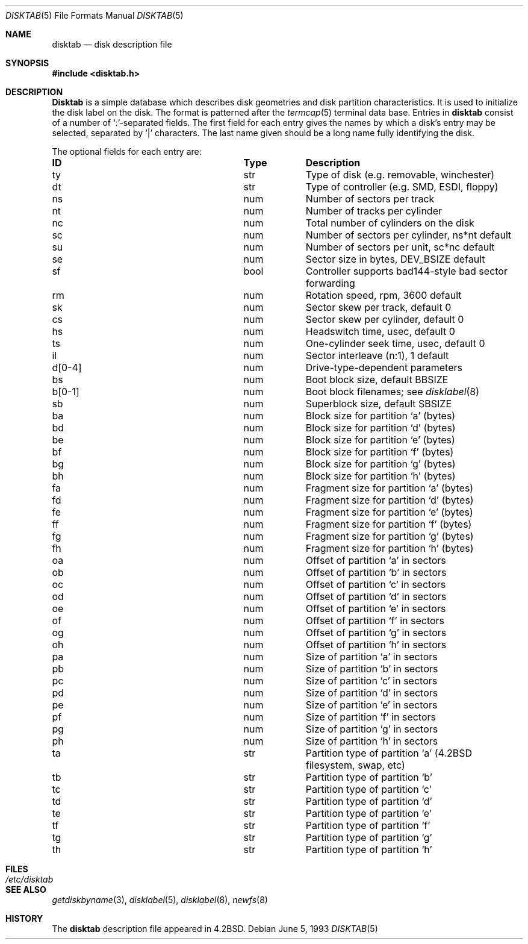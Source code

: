 .\" Copyright (c) 1983, 1991, 1993
.\"	The Regents of the University of California.  All rights reserved.
.\"
.\" Redistribution and use in source and binary forms, with or without
.\" modification, are permitted provided that the following conditions
.\" are met:
.\" 1. Redistributions of source code must retain the above copyright
.\"    notice, this list of conditions and the following disclaimer.
.\" 2. Redistributions in binary form must reproduce the above copyright
.\"    notice, this list of conditions and the following disclaimer in the
.\"    documentation and/or other materials provided with the distribution.
.\" 3. All advertising materials mentioning features or use of this software
.\"    must display the following acknowledgement:
.\"	This product includes software developed by the University of
.\"	California, Berkeley and its contributors.
.\" 4. Neither the name of the University nor the names of its contributors
.\"    may be used to endorse or promote products derived from this software
.\"    without specific prior written permission.
.\"
.\" THIS SOFTWARE IS PROVIDED BY THE REGENTS AND CONTRIBUTORS ``AS IS'' AND
.\" ANY EXPRESS OR IMPLIED WARRANTIES, INCLUDING, BUT NOT LIMITED TO, THE
.\" IMPLIED WARRANTIES OF MERCHANTABILITY AND FITNESS FOR A PARTICULAR PURPOSE
.\" ARE DISCLAIMED.  IN NO EVENT SHALL THE REGENTS OR CONTRIBUTORS BE LIABLE
.\" FOR ANY DIRECT, INDIRECT, INCIDENTAL, SPECIAL, EXEMPLARY, OR CONSEQUENTIAL
.\" DAMAGES (INCLUDING, BUT NOT LIMITED TO, PROCUREMENT OF SUBSTITUTE GOODS
.\" OR SERVICES; LOSS OF USE, DATA, OR PROFITS; OR BUSINESS INTERRUPTION)
.\" HOWEVER CAUSED AND ON ANY THEORY OF LIABILITY, WHETHER IN CONTRACT, STRICT
.\" LIABILITY, OR TORT (INCLUDING NEGLIGENCE OR OTHERWISE) ARISING IN ANY WAY
.\" OUT OF THE USE OF THIS SOFTWARE, EVEN IF ADVISED OF THE POSSIBILITY OF
.\" SUCH DAMAGE.
.\"
.\"     @(#)disktab.5	8.1 (Berkeley) 6/5/93
.\" $FreeBSD: src/share/man/man5/disktab.5,v 1.4.2.7 2004/11/09 18:06:06 yar Exp $
.\"
.Dd June 5, 1993
.Dt DISKTAB 5
.Os
.Sh NAME
.Nm disktab
.Nd disk description file
.Sh SYNOPSIS
.In disktab.h
.Sh DESCRIPTION
.Nm Disktab
is a simple database which describes disk geometries and
disk partition characteristics.
It is used
.\"by the formatter(\c
.\"IR.Xr format 8 )
.\"to determine how to format the disk, and
to initialize the disk label on the disk.
The format is patterned
after the
.Xr termcap 5
terminal data base.  Entries in
.Nm
consist of a number of `:'-separated fields.  The
first field for each entry gives the names by which a
disk's entry may be selected, separated by `|' characters.  The
last name given should be a long name fully identifying
the disk.
.Pp
The optional fields for each entry are:
.Bl -column "indent" "boolx"
.It Sy "ID	Type	Description"
.It "\&ty	str	Type of disk (e.g. removable, winchester)"
.It "\&dt	str	Type of controller (e.g."
.Tn SMD , ESDI ,
floppy)
.It "\&ns	num	Number of sectors per track"
.It "\&nt	num	Number of tracks per cylinder"
.It "\&nc	num	Total number of cylinders on the disk"
.It "\&sc	num	Number of sectors per cylinder, ns*nt default"
.It "\&su	num	Number of sectors per unit, sc*nc default"
.It "\&se	num	Sector size in bytes,"
.Dv DEV_BSIZE
default
.It "\&sf	bool	Controller supports bad144-style bad sector forwarding"
.It "\&rm	num	Rotation speed, rpm, 3600 default"
.It "\&sk	num	Sector skew per track, default 0"
.It "\&cs	num	Sector skew per cylinder, default 0"
.It "\&hs	num	Headswitch time, usec, default 0"
.It "\&ts	num	One-cylinder seek time, usec, default 0"
.It "\&il	num	Sector interleave (n:1), 1 default"
.It "\&d[0-4]	num	Drive-type-dependent parameters"
.It "\&bs	num	Boot block size, default"
.Dv BBSIZE
.It "\&b[0-1]	num	Boot block filenames; see"
.Xr disklabel 8
.It "\&sb	num	Superblock size, default"
.Dv SBSIZE
.It "\&ba	num	Block size for partition `a' (bytes)"
.It "\&bd	num	Block size for partition `d' (bytes)"
.It "\&be	num	Block size for partition `e' (bytes)"
.It "\&bf	num	Block size for partition `f' (bytes)"
.It "\&bg	num	Block size for partition `g' (bytes)"
.It "\&bh	num	Block size for partition `h' (bytes)"
.It "\&fa	num	Fragment size for partition `a' (bytes)"
.It "\&fd	num	Fragment size for partition `d' (bytes)"
.It "\&fe	num	Fragment size for partition `e' (bytes)"
.It "\&ff	num	Fragment size for partition `f' (bytes)"
.It "\&fg	num	Fragment size for partition `g' (bytes)"
.It "\&fh	num	Fragment size for partition `h' (bytes)"
.It "\&oa	num	Offset of partition `a' in sectors"
.It "\&ob	num	Offset of partition `b' in sectors"
.It "\&oc	num	Offset of partition `c' in sectors"
.It "\&od	num	Offset of partition `d' in sectors"
.It "\&oe	num	Offset of partition `e' in sectors"
.It "\&of	num	Offset of partition `f' in sectors"
.It "\&og	num	Offset of partition `g' in sectors"
.It "\&oh	num	Offset of partition `h' in sectors"
.It "\&pa	num	Size of partition `a' in sectors"
.It "\&pb	num	Size of partition `b' in sectors"
.It "\&pc	num	Size of partition `c' in sectors"
.It "\&pd	num	Size of partition `d' in sectors"
.It "\&pe	num	Size of partition `e' in sectors"
.It "\&pf	num	Size of partition `f' in sectors"
.It "\&pg	num	Size of partition `g' in sectors"
.It "\&ph	num	Size of partition `h' in sectors"
.It "\&ta	str	Partition type of partition `a'"
.Pf ( Bx 4.2
filesystem, swap, etc)
.It "\&tb	str	Partition type of partition `b'"
.It "\&tc	str	Partition type of partition `c'"
.It "\&td	str	Partition type of partition `d'"
.It "\&te	str	Partition type of partition `e'"
.It "\&tf	str	Partition type of partition `f'"
.It "\&tg	str	Partition type of partition `g'"
.It "\&th	str	Partition type of partition `h'"
.El
.Sh FILES
.Bl -tag -width /etc/disktab -compact
.It Pa /etc/disktab
.El
.Sh SEE ALSO
.Xr getdiskbyname 3 ,
.Xr disklabel 5 ,
.Xr disklabel 8 ,
.Xr newfs 8
.Sh HISTORY
The
.Nm
description file appeared in
.Bx 4.2 .
